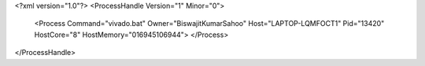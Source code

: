 <?xml version="1.0"?>
<ProcessHandle Version="1" Minor="0">
    <Process Command="vivado.bat" Owner="BiswajitKumarSahoo" Host="LAPTOP-LQMFOCT1" Pid="13420" HostCore="8" HostMemory="016945106944">
    </Process>
</ProcessHandle>

